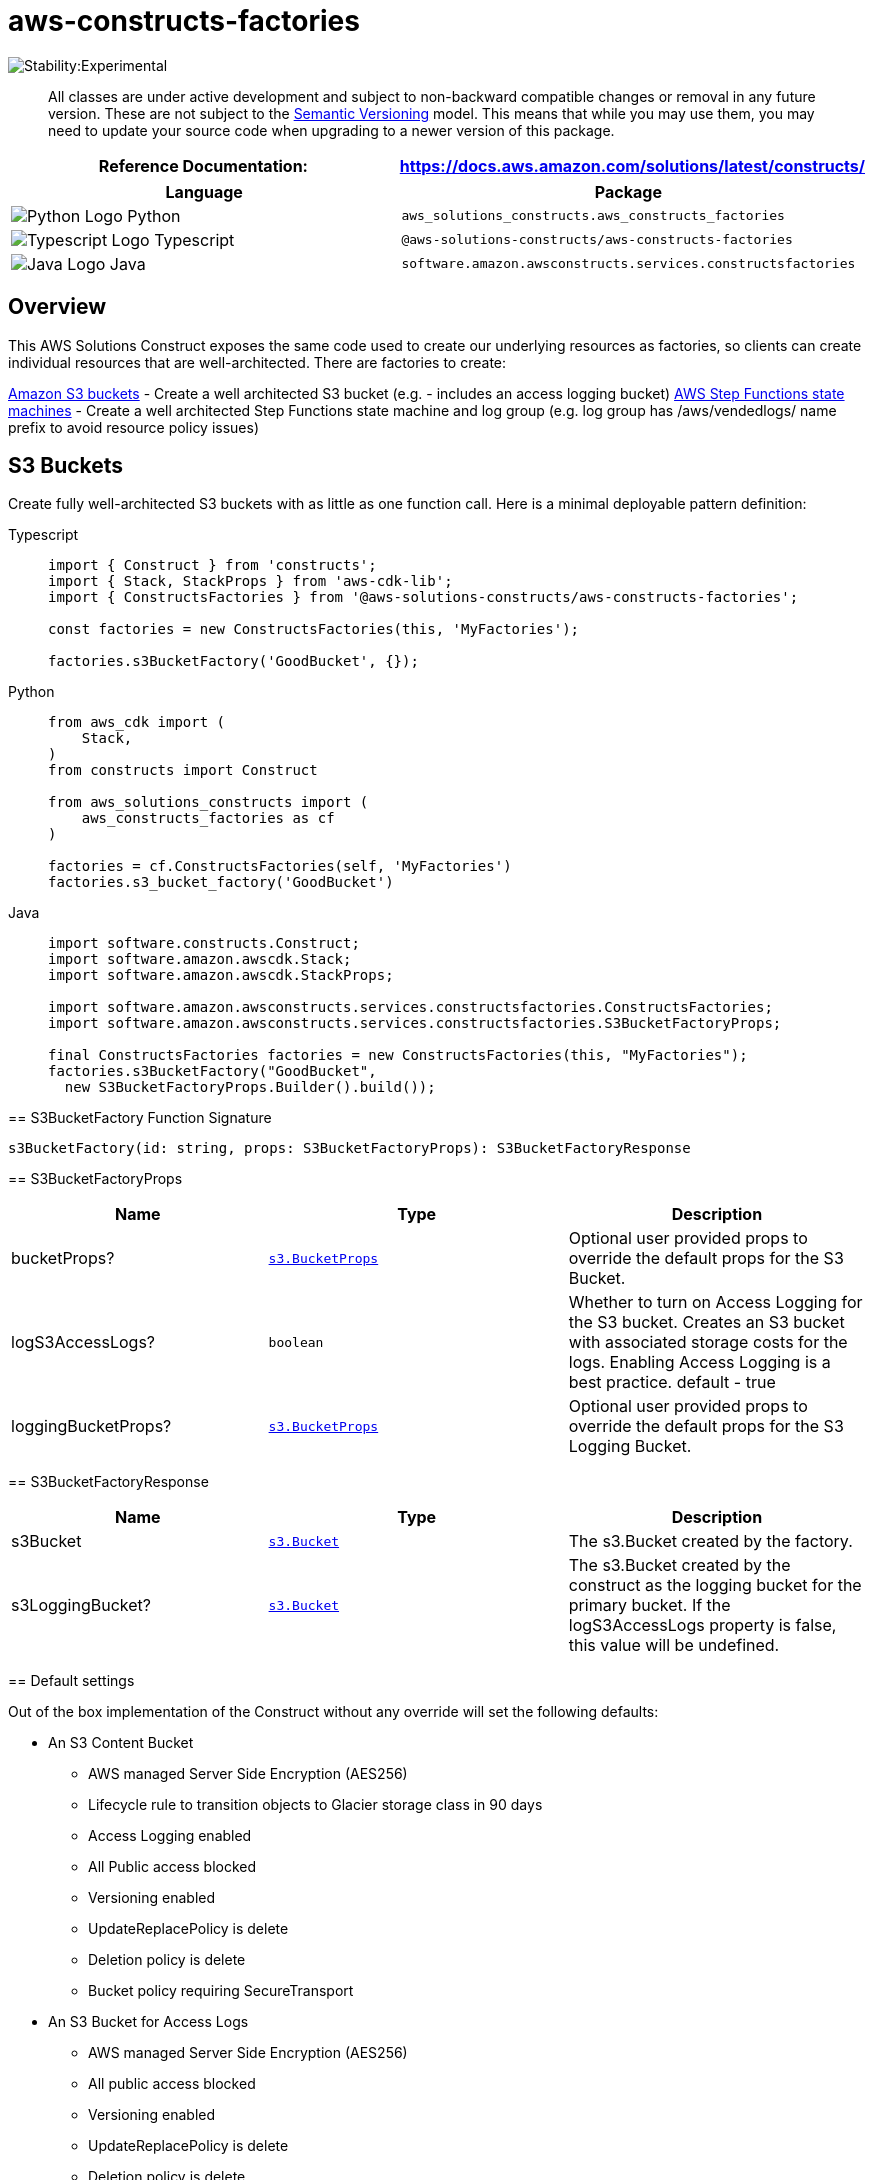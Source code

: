//!!NODE_ROOT <section>
//== aws-constructs-factories module

[.topic]
= aws-constructs-factories
:info_doctype: section
:info_title: aws-constructs-factories


image:https://img.shields.io/badge/stability-Experimental-important.svg?style=for-the-badge[Stability:Experimental]

____
All classes are under active development and subject to non-backward
compatible changes or removal in any future version. These are not
subject to the https://semver.org/[Semantic Versioning] model. This
means that while you may use them, you may need to update your source
code when upgrading to a newer version of this package.
____

[width="100%",cols="<50%,<50%",options="header",]
|===
|*Reference Documentation*:
|https://docs.aws.amazon.com/solutions/latest/constructs/
|===

[width="100%",cols="<46%,54%",options="header",]
|===
|*Language* |*Package*
|image:https://docs.aws.amazon.com/cdk/api/latest/img/python32.png[Python
Logo] Python
|`aws_solutions_constructs.aws_constructs_factories`

|image:https://docs.aws.amazon.com/cdk/api/latest/img/typescript32.png[Typescript
Logo] Typescript |`@aws-solutions-constructs/aws-constructs-factories`

|image:https://docs.aws.amazon.com/cdk/api/latest/img/java32.png[Java
Logo] Java |`software.amazon.awsconstructs.services.constructsfactories`
|===

== Overview

This AWS Solutions Construct exposes the same code used to create our
underlying resources as factories, so clients can create individual
resources that are well-architected. There are factories to create:

https://docs.aws.amazon.com/solutions/latest/constructs/aws-constructs-factories.html#s3-buckets[Amazon
S3 buckets] - Create a well architected S3 bucket (e.g. - includes an
access logging bucket)
https://docs.aws.amazon.com/solutions/latest/constructs/aws-constructs-factories.html#step-functions-state-machines[AWS
Step Functions state machines] - Create a well architected Step
Functions state machine and log group (e.g. log group has
/aws/vendedlogs/ name prefix to avoid resource policy issues)

== S3 Buckets

Create fully well-architected S3 buckets with as little as one function
call. Here is a minimal deployable pattern definition:

====
[role="tablist"]
Typescript::
+
[source,typescript]
----
import { Construct } from 'constructs';
import { Stack, StackProps } from 'aws-cdk-lib';
import { ConstructsFactories } from '@aws-solutions-constructs/aws-constructs-factories';

const factories = new ConstructsFactories(this, 'MyFactories');

factories.s3BucketFactory('GoodBucket', {});
----

Python::
+
[source,python]
----
from aws_cdk import (
    Stack,
)
from constructs import Construct

from aws_solutions_constructs import (
    aws_constructs_factories as cf
)

factories = cf.ConstructsFactories(self, 'MyFactories')
factories.s3_bucket_factory('GoodBucket')
----

Java::
+
[source,java]
----
import software.constructs.Construct;
import software.amazon.awscdk.Stack;
import software.amazon.awscdk.StackProps;

import software.amazon.awsconstructs.services.constructsfactories.ConstructsFactories;
import software.amazon.awsconstructs.services.constructsfactories.S3BucketFactoryProps;

final ConstructsFactories factories = new ConstructsFactories(this, "MyFactories");
factories.s3BucketFactory("GoodBucket", 
  new S3BucketFactoryProps.Builder().build());
----

== S3BucketFactory Function Signature

[source,typescript]
----
s3BucketFactory(id: string, props: S3BucketFactoryProps): S3BucketFactoryResponse
----

== S3BucketFactoryProps

[width="100%",cols="<30%,<35%,35%",options="header",]
|===
|*Name* |*Type* |*Description*
|bucketProps?
|https://docs.aws.amazon.com/cdk/api/v2/docs/aws-cdk-lib.aws_s3.BucketProps.html[`s3.BucketProps`]
|Optional user provided props to override the default props for the S3
Bucket.

|logS3AccessLogs? |`boolean` |Whether to turn on Access Logging for the
S3 bucket. Creates an S3 bucket with associated storage costs for the
logs. Enabling Access Logging is a best practice. default - true

|loggingBucketProps?
|https://docs.aws.amazon.com/cdk/api/v2/docs/aws-cdk-lib.aws_s3.BucketProps.html[`s3.BucketProps`]
|Optional user provided props to override the default props for the S3
Logging Bucket.
|===

== S3BucketFactoryResponse

[width="100%",cols="<30%,<35%,35%",options="header",]
|===
|*Name* |*Type* |*Description*
|s3Bucket
|https://docs.aws.amazon.com/cdk/api/v2/docs/aws-cdk-lib.aws_s3.Bucket.html[`s3.Bucket`]
|The s3.Bucket created by the factory.

|s3LoggingBucket?
|https://docs.aws.amazon.com/cdk/api/v2/docs/aws-cdk-lib.aws_s3.Bucket.html[`s3.Bucket`]
|The s3.Bucket created by the construct as the logging bucket for the
primary bucket. If the logS3AccessLogs property is false, this value
will be undefined.
|===

== Default settings

Out of the box implementation of the Construct without any override will
set the following defaults:

* An S3 Content Bucket
** AWS managed Server Side Encryption (AES256)
** Lifecycle rule to transition objects to Glacier storage class in 90
days
** Access Logging enabled
** All Public access blocked
** Versioning enabled
** UpdateReplacePolicy is delete
** Deletion policy is delete
** Bucket policy requiring SecureTransport
* An S3 Bucket for Access Logs
** AWS managed Server Side Encryption (AES256)
** All public access blocked
** Versioning enabled
** UpdateReplacePolicy is delete
** Deletion policy is delete
** Bucket policy requiring SecureTransport
** Bucket policy granting PutObject privileges to the S3 logging
service, from the content bucket in the content bucket account.
** cfn_nag suppression of access logging finding (not logging access
to the access log bucket)

== Architecture


image::aws-constructs-factories.png["Diagram showing the S3 bucket and Access Log bucket created by the factory.",scaledwidth=100%]

== Step Functions State Machines

Create fully well-architected Step Functions state machine with log
group. The log group name includes the vendedlogs prefix. Here but is
unique to the stack, avoiding naming collions between instances. is a
minimal deployable pattern definition:

====
[role="tablist"]
Typescript::
+
[source,typescript]
----
import { App, Stack } from "aws-cdk-lib";
import { ConstructsFactories } from "../../lib";
import { generateIntegStackName, CreateTestStateMachineDefinitionBody } from '@aws-solutions-constructs/core';
import { IntegTest } from '@aws-cdk/integ-tests-alpha';

const placeholderTask = new sftasks.EvaluateExpression(this, 'placeholder', {
  expression: '$.argOne + $.argTwo'
});

const factories = new ConstructsFactories(this, 'minimalImplementation');

factories.stateMachineFactory('testsm', {
  stateMachineProps: {
    definitionBody: sfn.DefinitionBody.fromChainable(placeholderTask)
  }
});
----

Python::
+
[source,python]
----

# Pending
----

Java::
+
[source,java]
----

// Pending
----

== stateMachineFactory Function Signature

[source,typescript]
----
stateMachineFactory(id: string, props: StateMachineFactoryProps): StateMachineFactoryResponse
----

== StateMachineFactoryProps

[width="100%",cols="<30%,<35%,35%",options="header",]
|===
|*Name* |*Type* |*Description*
|stateMachineProps
|https://docs.aws.amazon.com/cdk/api/v2/docs/aws-cdk-lib.aws_stepfunctions.StateMachineProps.html[`sfn.StateMachineProps`]
|The CDK properties that define the state machine. This property is
required and must include a definitionBody or definition (definition is
deprecated)

|logGroup?
|[]`logs.LogGroup`](https://docs.aws.amazon.com/cdk/api/v2/docs/aws-cdk-lib.aws_logs.LogGroup.html)
|An existing LogGroup to which the new state machine will write log
entries. Default: none, the construct will create a new log group.

|createCloudWatchAlarms? |boolean |Whether to create recommended
CloudWatch alarms for the State Machine. Default: the alarms are created

|cloudWatchAlarmsPrefix? |string |Creating multiple State Machines with
one Factories construct will result in name collisions as the cloudwatch
alarms originally had fixed resource ids. This value was added to avoid
collisions while not making changes that would be destructive for
existing stacks. Unless you are creating multiple State Machines using
factories you can ignore it
|===

== StateMachineFactoryResponse

[width="100%",cols="<30%,<35%,35%",options="header",]
|===
|*Name* |*Type* |*Description*
|stateMachineProps
|https://docs.aws.amazon.com/cdk/api/v2/docs/aws-cdk-lib.aws_stepfunctions.StateMachineProps.html[`sfn.StateMachineProps`]
|

|logGroup
|[]`logs.LogGroupProps`](https://docs.aws.amazon.com/cdk/api/v2/docs/aws-cdk-lib.aws_logs.LogGroupProps.html)
|

|cloudwatchAlarms?
|https://docs.aws.amazon.com/cdk/api/v2/docs/aws-cdk-lib.aws_cloudwatch.Alarm.html[`cloudwatch.Alarm[\]`]
|The alarms created by the factory (ExecutionFailed, ExecutionThrottled,
ExecutionAborted)
|===

== Default settings

Out of the box implementation of the Construct without any override will
set the following defaults:

* An AWS Step Functions State Machine
** Configured to log to the new log group at LogLevel.ERROR
* Amazon CloudWatch Logs Log Group
** Log name is prefaced with /aws/vendedlogs/ to avoid resource policy
https://docs.aws.amazon.com/step-functions/latest/dg/cw-logs.html#cloudwatch-iam-policy[issues].
The Log Group name is still created to be unique to the stack to avoid
name collisions.
* CloudWatch alarms for:
** 1 or more failed executions
** 1 or more executions being throttled
** 1 or more executions being aborted

== Architecture


image::sf-architecture.png["Diagram showing the State Machine, CloudWatch Logs and Alarms, and IAM Role launched by the factory.",scaledwidth=100%]

== SQS Queues

Create SQS queues complete with DLQs and KMS CMKs with one function
call. Here is a minimal deployable pattern definition:

====
[role="tablist"]
Typescript::
+
[source,typescript]
----
import { Construct } from 'constructs';
import { Stack, StackProps } from 'aws-cdk-lib';
import { ConstructsFactories } from '@aws-solutions-constructs/aws-constructs-factories';

const factories = new ConstructsFactories(this, 'MyFactories');

factories.sqsQueueFacgory('GoodQueue', {});
----

Python::
+
[source,python]
----
Pending
----

Java::
+
[source,java]
----
Pendiong
----

== SqsQueueFactory Function Signature

[source,typescript]
----
SqsQueueFactory(id: string, props: SqsQueueFactoryProps): SqsQueueFactoryResponse
----

== SqsQueueFactoryProps

[width="100%",cols="<30%,<35%,35%",options="header",]
|===
|*Name* |*Type* |*Description*
|queueProps? |sqs.QueueProps |Optional user provided props to override
the default props for the primary queue.

|enableEncryptionWithCustomerManagedKey? |boolean |If no key is
provided, this flag determines whether the queue is encrypted with a new
CMK or an AWS managed key. This flag is ignored if any of the following
are defined: queueProps.encryptionMasterKey, encryptionKey or
encryptionKeyProps. default - False if queueProps.encryptionMasterKey,
encryptionKey, and encryptionKeyProps are all undefined.

|encryptionKey? |kms.Key |An optional, imported encryption key to
encrypt the SQS Queue with. Default - none

|encryptionKeyProps? |kms.KeyProps |Optional user provided properties to
override the default properties for the KMS encryption key used to
encrypt the SQS Queue with. @default - None

|deployDeadLetterQueue? |boolean |Whether to deploy a secondary queue to
be used as a dead letter queue.

|deadLetterQueueProps? |sqs.QueueProps |Optional user provided
properties for the dead letter queue

|maxReceiveCount? |number |The number of times a message can be
unsuccessfully dequeued before being moved to the dead letter queue.
default -
https://github.com/awslabs/aws-solutions-constructs/blob/8b30791902e09db2f7c49410a03d5d95ccc2ef51/source/patterns/%40aws-solutions-constructs/core/lib/sqs-defaults.ts#L32[code]
|===

== SqsQueueFactoryResponse

[width="100%",cols="<30%,<35%,35%",options="header",]
|===
|*Name* |*Type* |*Description*
|queue |sqs.Queue |The queue created by the factory.

|key |kms.IKey |The key used to encrypt the queue, if the queue was
configured to use a CMK

|deadLetterQueue? |sqs.DeadLetterQueue |The dead letter queue associated
with the queue created by the factory
|===

== Default settings

Out of the box implementation of the Construct without any override will
set the following defaults:

* An SQS queue
** Encrypted by default with KMS managed key by default, can be KMS CMK
if flag is set
** Only queue owner can perform operations by default (your IAM policies
can override)
** Enforced encryption for data in transit
** DLQ configured
* An SQS dead letter queue
** Receives messages not processable in maxReceiveCount attempts
** Encrypted with KMS managed key
** Enforced encryption for data in transit

== Architecture


image::sqs-architecture.png["Diagram showing the KMS keys, SQS Queue and Dead Letter Queue launched by the factory.",scaledwidth=100%]

// github block

'''''

© Copyright Amazon.com, Inc. or its affiliates. All Rights Reserved.
